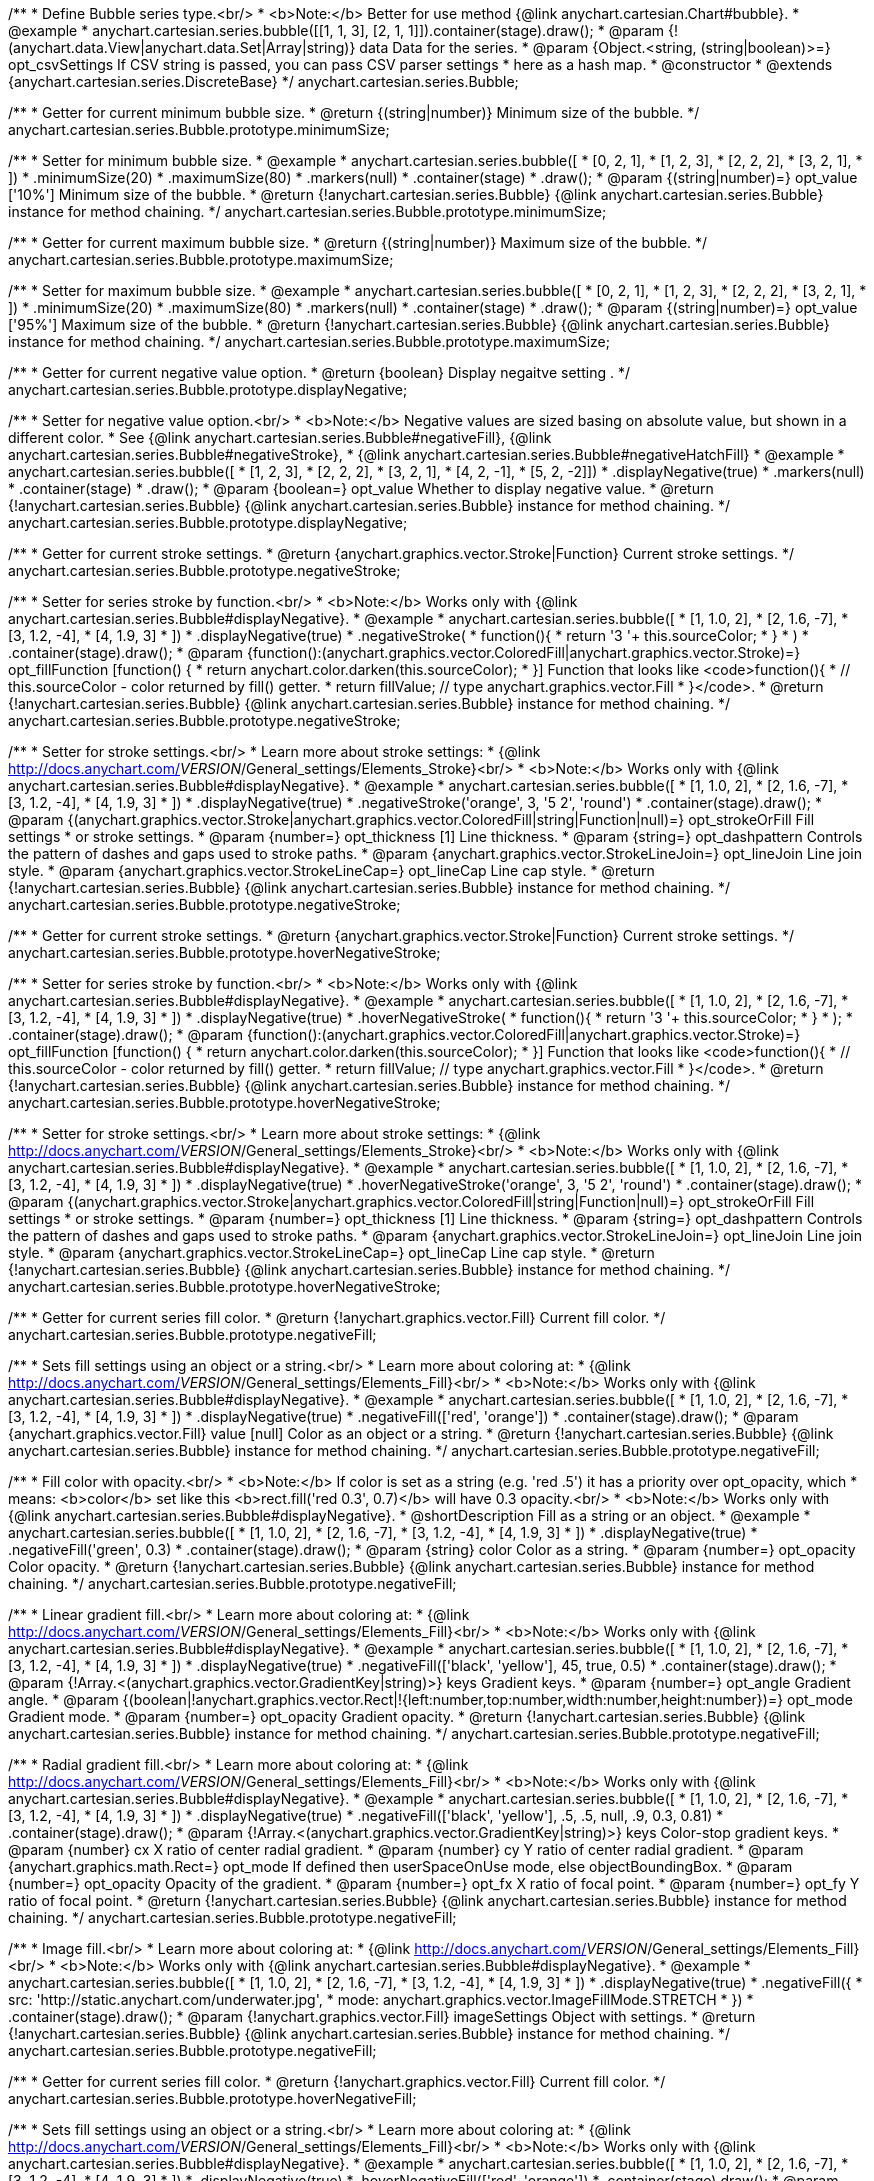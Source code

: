 /**
 * Define Bubble series type.<br/>
 * <b>Note:</b> Better for use method {@link anychart.cartesian.Chart#bubble}.
 * @example
 * anychart.cartesian.series.bubble([[1, 1, 3], [2, 1, 1]]).container(stage).draw();
 * @param {!(anychart.data.View|anychart.data.Set|Array|string)} data Data for the series.
 * @param {Object.<string, (string|boolean)>=} opt_csvSettings If CSV string is passed, you can pass CSV parser settings
 *    here as a hash map.
 * @constructor
 * @extends {anychart.cartesian.series.DiscreteBase}
 */
anychart.cartesian.series.Bubble;

/**
 * Getter for current minimum bubble size.
 * @return {(string|number)} Minimum size of the bubble.
 */
anychart.cartesian.series.Bubble.prototype.minimumSize;

/**
 * Setter for minimum bubble size.
 * @example
 * anychart.cartesian.series.bubble([
 *      [0, 2, 1],
 *      [1, 2, 3],
 *      [2, 2, 2],
 *      [3, 2, 1],
 *      ])
 *    .minimumSize(20)
 *    .maximumSize(80)
 *    .markers(null)
 *    .container(stage)
 *    .draw();
 * @param {(string|number)=} opt_value ['10%'] Minimum size of the bubble.
 * @return {!anychart.cartesian.series.Bubble} {@link anychart.cartesian.series.Bubble} instance for method chaining.
 */
anychart.cartesian.series.Bubble.prototype.minimumSize;

/**
 * Getter for current maximum bubble size.
 * @return {(string|number)} Maximum size of the bubble.
 */
anychart.cartesian.series.Bubble.prototype.maximumSize;

/**
 * Setter for maximum bubble size.
 * @example
 * anychart.cartesian.series.bubble([
 *      [0, 2, 1],
 *      [1, 2, 3],
 *      [2, 2, 2],
 *      [3, 2, 1],
 *      ])
 *    .minimumSize(20)
 *    .maximumSize(80)
 *    .markers(null)
 *    .container(stage)
 *    .draw();
 * @param {(string|number)=} opt_value ['95%'] Maximum size of the bubble.
 * @return {!anychart.cartesian.series.Bubble} {@link anychart.cartesian.series.Bubble} instance for method chaining.
 */
anychart.cartesian.series.Bubble.prototype.maximumSize;

/**
 * Getter for current negative value option.
 * @return {boolean} Display negaitve setting .
 */
anychart.cartesian.series.Bubble.prototype.displayNegative;

/**
 * Setter for negative value option.<br/>
 * <b>Note:</b> Negative values are sized basing on absolute value, but shown in a different color.
 * See {@link anychart.cartesian.series.Bubble#negativeFill}, {@link anychart.cartesian.series.Bubble#negativeStroke},
 *   {@link anychart.cartesian.series.Bubble#negativeHatchFill}
 * @example
 * anychart.cartesian.series.bubble([
 *       [1, 2, 3],
 *       [2, 2, 2],
 *       [3, 2, 1],
 *       [4, 2, -1],
 *       [5, 2, -2]])
 *     .displayNegative(true)
 *     .markers(null)
 *     .container(stage)
 *     .draw();
 * @param {boolean=} opt_value Whether to display negative value.
 * @return {!anychart.cartesian.series.Bubble} {@link anychart.cartesian.series.Bubble} instance for method chaining.
 */
anychart.cartesian.series.Bubble.prototype.displayNegative;

/**
 * Getter for current stroke settings.
 * @return {anychart.graphics.vector.Stroke|Function} Current stroke settings.
 */
anychart.cartesian.series.Bubble.prototype.negativeStroke;

/**
 * Setter for series stroke by function.<br/>
 * <b>Note:</b> Works only with {@link anychart.cartesian.series.Bubble#displayNegative}.
 * @example
 * anychart.cartesian.series.bubble([
 *   [1, 1.0, 2],
 *   [2, 1.6, -7],
 *   [3, 1.2, -4],
 *   [4, 1.9, 3]
 * ])
 *  .displayNegative(true)
 *  .negativeStroke(
 *      function(){
 *        return '3 '+ this.sourceColor;
 *      }
 *   )
 *  .container(stage).draw();
 * @param {function():(anychart.graphics.vector.ColoredFill|anychart.graphics.vector.Stroke)=} opt_fillFunction [function() {
 *  return anychart.color.darken(this.sourceColor);
 * }] Function that looks like <code>function(){
 *    // this.sourceColor -  color returned by fill() getter.
 *    return fillValue; // type anychart.graphics.vector.Fill
 * }</code>.
 * @return {!anychart.cartesian.series.Bubble} {@link anychart.cartesian.series.Bubble} instance for method chaining.
 */
anychart.cartesian.series.Bubble.prototype.negativeStroke;

/**
 * Setter for stroke settings.<br/>
 * Learn more about stroke settings:
 * {@link http://docs.anychart.com/__VERSION__/General_settings/Elements_Stroke}<br/>
 * <b>Note:</b> Works only with {@link anychart.cartesian.series.Bubble#displayNegative}.
 * @example
 * anychart.cartesian.series.bubble([
 *   [1, 1.0, 2],
 *   [2, 1.6, -7],
 *   [3, 1.2, -4],
 *   [4, 1.9, 3]
 * ])
 *  .displayNegative(true)
 *  .negativeStroke('orange', 3, '5 2', 'round')
 *  .container(stage).draw();
 * @param {(anychart.graphics.vector.Stroke|anychart.graphics.vector.ColoredFill|string|Function|null)=} opt_strokeOrFill Fill settings
 *    or stroke settings.
 * @param {number=} opt_thickness [1] Line thickness.
 * @param {string=} opt_dashpattern Controls the pattern of dashes and gaps used to stroke paths.
 * @param {anychart.graphics.vector.StrokeLineJoin=} opt_lineJoin Line join style.
 * @param {anychart.graphics.vector.StrokeLineCap=} opt_lineCap Line cap style.
 * @return {!anychart.cartesian.series.Bubble} {@link anychart.cartesian.series.Bubble} instance for method chaining.
 */
anychart.cartesian.series.Bubble.prototype.negativeStroke;

/**
 * Getter for current stroke settings.
 * @return {anychart.graphics.vector.Stroke|Function} Current stroke settings.
 */
anychart.cartesian.series.Bubble.prototype.hoverNegativeStroke;

/**
 * Setter for series stroke by function.<br/>
 * <b>Note:</b> Works only with {@link anychart.cartesian.series.Bubble#displayNegative}.
 * @example
 * anychart.cartesian.series.bubble([
 *   [1, 1.0, 2],
 *   [2, 1.6, -7],
 *   [3, 1.2, -4],
 *   [4, 1.9, 3]
 * ])
 *  .displayNegative(true)
 *  .hoverNegativeStroke(
 *      function(){
 *        return '3 '+ this.sourceColor;
 *      }
 *   );
 *  .container(stage).draw();
 * @param {function():(anychart.graphics.vector.ColoredFill|anychart.graphics.vector.Stroke)=} opt_fillFunction [function() {
 *  return anychart.color.darken(this.sourceColor);
 * }] Function that looks like <code>function(){
 *    // this.sourceColor -  color returned by fill() getter.
 *    return fillValue; // type anychart.graphics.vector.Fill
 * }</code>.
 * @return {!anychart.cartesian.series.Bubble} {@link anychart.cartesian.series.Bubble} instance for method chaining.
 */
anychart.cartesian.series.Bubble.prototype.hoverNegativeStroke;

/**
 * Setter for stroke settings.<br/>
 * Learn more about stroke settings:
 * {@link http://docs.anychart.com/__VERSION__/General_settings/Elements_Stroke}<br/>
 * <b>Note:</b> Works only with {@link anychart.cartesian.series.Bubble#displayNegative}.
 * @example
 * anychart.cartesian.series.bubble([
 *   [1, 1.0, 2],
 *   [2, 1.6, -7],
 *   [3, 1.2, -4],
 *   [4, 1.9, 3]
 * ])
 *  .displayNegative(true)
 *  .hoverNegativeStroke('orange', 3, '5 2', 'round')
 *  .container(stage).draw();
 * @param {(anychart.graphics.vector.Stroke|anychart.graphics.vector.ColoredFill|string|Function|null)=} opt_strokeOrFill Fill settings
 *    or stroke settings.
 * @param {number=} opt_thickness [1] Line thickness.
 * @param {string=} opt_dashpattern Controls the pattern of dashes and gaps used to stroke paths.
 * @param {anychart.graphics.vector.StrokeLineJoin=} opt_lineJoin Line join style.
 * @param {anychart.graphics.vector.StrokeLineCap=} opt_lineCap Line cap style.
 * @return {!anychart.cartesian.series.Bubble} {@link anychart.cartesian.series.Bubble} instance for method chaining.
 */
anychart.cartesian.series.Bubble.prototype.hoverNegativeStroke;

/**
 * Getter for current series fill color.
 * @return {!anychart.graphics.vector.Fill} Current fill color.
 */
anychart.cartesian.series.Bubble.prototype.negativeFill;

/**
 * Sets fill settings using an object or a string.<br/>
 * Learn more about coloring at:
 * {@link http://docs.anychart.com/__VERSION__/General_settings/Elements_Fill}<br/>
 * <b>Note:</b> Works only with {@link anychart.cartesian.series.Bubble#displayNegative}.
 * @example
 * anychart.cartesian.series.bubble([
 *   [1, 1.0, 2],
 *   [2, 1.6, -7],
 *   [3, 1.2, -4],
 *   [4, 1.9, 3]
 * ])
 *  .displayNegative(true)
 *  .negativeFill(['red', 'orange'])
 *  .container(stage).draw();
 * @param {anychart.graphics.vector.Fill} value [null] Color as an object or a string.
 * @return {!anychart.cartesian.series.Bubble} {@link anychart.cartesian.series.Bubble} instance for method chaining.
 */
anychart.cartesian.series.Bubble.prototype.negativeFill;

/**
 * Fill color with opacity.<br/>
 * <b>Note:</b> If color is set as a string (e.g. 'red .5') it has a priority over opt_opacity, which
 * means: <b>color</b> set like this <b>rect.fill('red 0.3', 0.7)</b> will have 0.3 opacity.<br/>
 * <b>Note:</b> Works only with {@link anychart.cartesian.series.Bubble#displayNegative}.
 * @shortDescription Fill as a string or an object.
 * @example
 * anychart.cartesian.series.bubble([
 *   [1, 1.0, 2],
 *   [2, 1.6, -7],
 *   [3, 1.2, -4],
 *   [4, 1.9, 3]
 * ])
 *  .displayNegative(true)
 *  .negativeFill('green', 0.3)
 *  .container(stage).draw();
 * @param {string} color Color as a string.
 * @param {number=} opt_opacity Color opacity.
 * @return {!anychart.cartesian.series.Bubble} {@link anychart.cartesian.series.Bubble} instance for method chaining.
 */
anychart.cartesian.series.Bubble.prototype.negativeFill;

/**
 * Linear gradient fill.<br/>
 * Learn more about coloring at:
 * {@link http://docs.anychart.com/__VERSION__/General_settings/Elements_Fill}<br/>
 * <b>Note:</b> Works only with {@link anychart.cartesian.series.Bubble#displayNegative}.
 * @example
 * anychart.cartesian.series.bubble([
 *   [1, 1.0, 2],
 *   [2, 1.6, -7],
 *   [3, 1.2, -4],
 *   [4, 1.9, 3]
 * ])
 *  .displayNegative(true)
 *  .negativeFill(['black', 'yellow'], 45, true, 0.5)
 *  .container(stage).draw();
 * @param {!Array.<(anychart.graphics.vector.GradientKey|string)>} keys Gradient keys.
 * @param {number=} opt_angle Gradient angle.
 * @param {(boolean|!anychart.graphics.vector.Rect|!{left:number,top:number,width:number,height:number})=} opt_mode Gradient mode.
 * @param {number=} opt_opacity Gradient opacity.
 * @return {!anychart.cartesian.series.Bubble} {@link anychart.cartesian.series.Bubble} instance for method chaining.
 */
anychart.cartesian.series.Bubble.prototype.negativeFill;

/**
 * Radial gradient fill.<br/>
 * Learn more about coloring at:
 * {@link http://docs.anychart.com/__VERSION__/General_settings/Elements_Fill}<br/>
 * <b>Note:</b> Works only with {@link anychart.cartesian.series.Bubble#displayNegative}.
 * @example
 * anychart.cartesian.series.bubble([
 *   [1, 1.0, 2],
 *   [2, 1.6, -7],
 *   [3, 1.2, -4],
 *   [4, 1.9, 3]
 * ])
 *  .displayNegative(true)
 *  .negativeFill(['black', 'yellow'], .5, .5, null, .9, 0.3, 0.81)
 *  .container(stage).draw();
 * @param {!Array.<(anychart.graphics.vector.GradientKey|string)>} keys Color-stop gradient keys.
 * @param {number} cx X ratio of center radial gradient.
 * @param {number} cy Y ratio of center radial gradient.
 * @param {anychart.graphics.math.Rect=} opt_mode If defined then userSpaceOnUse mode, else objectBoundingBox.
 * @param {number=} opt_opacity Opacity of the gradient.
 * @param {number=} opt_fx X ratio of focal point.
 * @param {number=} opt_fy Y ratio of focal point.
 * @return {!anychart.cartesian.series.Bubble} {@link anychart.cartesian.series.Bubble} instance for method chaining.
 */
anychart.cartesian.series.Bubble.prototype.negativeFill;

/**
 * Image fill.<br/>
 * Learn more about coloring at:
 * {@link http://docs.anychart.com/__VERSION__/General_settings/Elements_Fill}<br/>
 * <b>Note:</b> Works only with {@link anychart.cartesian.series.Bubble#displayNegative}.
 * @example
 * anychart.cartesian.series.bubble([
 *   [1, 1.0, 2],
 *   [2, 1.6, -7],
 *   [3, 1.2, -4],
 *   [4, 1.9, 3]
 * ])
 *  .displayNegative(true)
 *  .negativeFill({
 *    src: 'http://static.anychart.com/underwater.jpg',
 *    mode: anychart.graphics.vector.ImageFillMode.STRETCH
 *   })
 *  .container(stage).draw();
 * @param {!anychart.graphics.vector.Fill} imageSettings Object with settings.
 * @return {!anychart.cartesian.series.Bubble} {@link anychart.cartesian.series.Bubble} instance for method chaining.
 */
anychart.cartesian.series.Bubble.prototype.negativeFill;

/**
 * Getter for current series fill color.
 * @return {!anychart.graphics.vector.Fill} Current fill color.
 */
anychart.cartesian.series.Bubble.prototype.hoverNegativeFill;

/**
 * Sets fill settings using an object or a string.<br/>
 * Learn more about coloring at:
 * {@link http://docs.anychart.com/__VERSION__/General_settings/Elements_Fill}<br/>
 * <b>Note:</b> Works only with {@link anychart.cartesian.series.Bubble#displayNegative}.
 * @example
 * anychart.cartesian.series.bubble([
 *   [1, 1.0, 2],
 *   [2, 1.6, -7],
 *   [3, 1.2, -4],
 *   [4, 1.9, 3]
 * ])
 *  .displayNegative(true)
 *  .hoverNegativeFill(['red', 'orange'])
 *  .container(stage).draw();
 * @param {anychart.graphics.vector.Fill} value [null] Color as an object or a string.
 * @return {!anychart.cartesian.series.Bubble} {@link anychart.cartesian.series.Bubble} instance for method chaining.
 */
anychart.cartesian.series.Bubble.prototype.hoverNegativeFill;

/**
 * Fill color with opacity.<br/>
 * <b>Note:</b> If color is set as a string (e.g. 'red .5') it has a priority over opt_opacity, which
 * means: <b>color</b> set like this <b>rect.fill('red 0.3', 0.7)</b> will have 0.3 opacity.<br/>
 * <b>Note:</b> Works only with {@link anychart.cartesian.series.Bubble#displayNegative}.
 * @shortDescription Fill as a string or an object.
 * @example
 * anychart.cartesian.series.bubble([
 *   [1, 1.0, 2],
 *   [2, 1.6, -7],
 *   [3, 1.2, -4],
 *   [4, 1.9, 3]
 * ])
 *  .displayNegative(true)
 *  .hoverNegativeFill('green', 0.3)
 *  .container(stage).draw();
 * @param {string} color Color as a string.
 * @param {number=} opt_opacity Color opacity.
 * @return {!anychart.cartesian.series.Bubble} {@link anychart.cartesian.series.Bubble} instance for method chaining.
 */
anychart.cartesian.series.Bubble.prototype.hoverNegativeFill;

/**
 * Linear gradient fill.<br/>
 * Learn more about coloring at:
 * {@link http://docs.anychart.com/__VERSION__/General_settings/Elements_Fill}<br/>
 * <b>Note:</b> Works only with {@link anychart.cartesian.series.Bubble#displayNegative}.
 * @example
 * anychart.cartesian.series.bubble([
 *   [1, 1.0, 2],
 *   [2, 1.6, -7],
 *   [3, 1.2, -4],
 *   [4, 1.9, 3]
 * ])
 *  .displayNegative(true)
 *  .hoverNegativeFill(['black', 'yellow'], 45, true, 0.5)
 *  .container(stage).draw();
 * @param {!Array.<(anychart.graphics.vector.GradientKey|string)>} keys Gradient keys.
 * @param {number=} opt_angle Gradient angle.
 * @param {(boolean|!anychart.graphics.vector.Rect|!{left:number,top:number,width:number,height:number})=} opt_mode Gradient mode.
 * @param {number=} opt_opacity Gradient opacity.
 * @return {!anychart.cartesian.series.Bubble} {@link anychart.cartesian.series.Bubble} instance for method chaining.
 */
anychart.cartesian.series.Bubble.prototype.hoverNegativeFill;

/**
 * Radial gradient fill.<br/>
 * Learn more about coloring at:
 * {@link http://docs.anychart.com/__VERSION__/General_settings/Elements_Fill}<br/>
 * <b>Note:</b> Works only with {@link anychart.cartesian.series.Bubble#displayNegative}.
 * @example
 * anychart.cartesian.series.bubble([
 *   [1, 1.0, 2],
 *   [2, 1.6, -7],
 *   [3, 1.2, -4],
 *   [4, 1.9, 3]
 * ])
 *  .displayNegative(true)
 *  .hoverNegativeFill(['black', 'yellow'], .5, .5, null, .9, 0.3, 0.81)
 *  .container(stage).draw();
 * @param {!Array.<(anychart.graphics.vector.GradientKey|string)>} keys Color-stop gradient keys.
 * @param {number} cx X ratio of center radial gradient.
 * @param {number} cy Y ratio of center radial gradient.
 * @param {anychart.graphics.math.Rect=} opt_mode If defined then userSpaceOnUse mode, else objectBoundingBox.
 * @param {number=} opt_opacity Opacity of the gradient.
 * @param {number=} opt_fx X ratio of focal point.
 * @param {number=} opt_fy Y ratio of focal point.
 * @return {!anychart.cartesian.series.Bubble} {@link anychart.cartesian.series.Bubble} instance for method chaining.
 */
anychart.cartesian.series.Bubble.prototype.hoverNegativeFill;

/**
 * Image fill.<br/>
 * Learn more about coloring at:
 * {@link http://docs.anychart.com/__VERSION__/General_settings/Elements_Fill}<br/>
 * <b>Note:</b> Works only with {@link anychart.cartesian.series.Bubble#displayNegative}.
 * @example
 * anychart.cartesian.series.bubble([
 *   [1, 1.0, 2],
 *   [2, 1.6, -7],
 *   [3, 1.2, -4],
 *   [4, 1.9, 3]
 * ])
 *  .displayNegative(true)
 *  .hoverNegativeFill({
 *    src: 'http://static.anychart.com/underwater.jpg',
 *    mode: anychart.graphics.vector.ImageFillMode.STRETCH
 *   })
 *  .container(stage).draw();
 * @param {!anychart.graphics.vector.Fill} imageSettings Object with settings.
 * @return {!anychart.cartesian.series.Bubble} {@link anychart.cartesian.series.Bubble} instance for method chaining.
 */
anychart.cartesian.series.Bubble.prototype.hoverNegativeFill;

/**
 * Constructor function for bubble series.
 * @example
 * anychart.cartesian.series.bubble([
 *     [1, 1.0, 2],
 *     [2, 1.6, 7],
 *     [3, 1.2, 4],
 *     [4, 1.9, 3],
 * ]).container(stage).draw();
 * @param {!(anychart.data.View|anychart.data.Set|Array|string)} data Data for the series.
 * @param {Object.<string, (string|boolean)>=} opt_csvSettings If CSV string is passed, you can pass CSV parser settings
 *    here as a hash map.
 * @return {!anychart.cartesian.series.Bubble}
 */
anychart.cartesian.series.bubble;

/** @inheritDoc */
anychart.cartesian.series.Bubble.prototype.hatchFill;

/** @inheritDoc */
anychart.cartesian.series.Bubble.prototype.hoverHatchFill;

/** @inheritDoc */
anychart.cartesian.series.Bubble.prototype.fill;

/** @inheritDoc */
anychart.cartesian.series.Bubble.prototype.hoverFill;

/** @inheritDoc */
anychart.cartesian.series.Bubble.prototype.stroke;

/** @inheritDoc */
anychart.cartesian.series.Bubble.prototype.hoverStroke;

/** @inheritDoc */
anychart.cartesian.series.Bubble.prototype.negativeHatchFill;

/** @inheritDoc */
anychart.cartesian.series.Bubble.prototype.hoverNegativeHatchFill;

